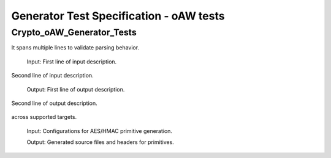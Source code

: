 Generator Test Specification - oAW tests
========================================================================================================================

Crypto_oAW_Generator_Tests
--------------------------

.. sw_test:: Crypto_oAW_Generator_Tests
   :id: TS_Crypto_oAW_Generator_Tests
   :tst_shortdescription: Tests for successful Generate of Crypto
   :tst_level: Component Requirement Test
   :tst_designdoc: Crypto_VerificationDocumentation.docx
   :tst_envconditions: oAW on PC
   :tst_method: Interface tests/API tests
   :tst_preparation: nothing specific
   :tst_type: Manual
   :tst_env: Generator-Test
   :tests: BSW_SWCS_CryptoDriver_Crypto-5048, BSW_SWCS_CryptoDriver_Crypto-5770, BSW_SWCS_CryptoDriver_Crypto-8001
           BSW_SWCS_CryptoDriver_Crypto-9001

   See descriptions below

   .. sw_test_step:: Crypto_Generate_KeyManagement.tsc
      :id: TSS_Crypto_oAW_Generator_Tests_0001
      :collapse: true

   .. sw_test_step:: 1
      :id: TSS_Crypto_oAW_Generator_Tests_0002
      :collapse: true
      :tests: BSW_SWCS_CryptoDriver_Crypto-5770, BSW_SWCS_CryptoDriver_Crypto-8001
      
      Description: Validates code generation for key management components.
      
      Input: Key management configuration set.

      Output: Generated key management sources and headers.

   .. sw_test_step:: Crypto_Generate_MultilineExample.tsc
      :id: TSS_Crypto_oAW_Generator_Tests_0003
      :collapse: true

   .. sw_test_step:: 1
      :id: TSS_Crypto_oAW_Generator_Tests_0004
      :collapse: true
      :tests: BSW_SWCS_CryptoDriver_Crypto-5770, BSW_SWCS_CryptoDriver_Crypto-9001
      
      Description: This is a multi-line description for the generator test.
It spans multiple lines to validate parsing behavior.
      
      Input: First line of input description.
Second line of input description.

      Output: First line of output description.
Second line of output description.

   .. sw_test_step:: Crypto_Generate_Primitives.tsc
      :id: TSS_Crypto_oAW_Generator_Tests_0005
      :collapse: true

   .. sw_test_step:: 1
      :id: TSS_Crypto_oAW_Generator_Tests_0006
      :collapse: true
      :tests: BSW_SWCS_CryptoDriver_Crypto-5048, BSW_SWCS_CryptoDriver_Crypto-5770
      
      Description: Validates code generation for basic crypto primitives
across supported targets.
      
      Input: Configurations for AES/HMAC primitive generation.

      Output: Generated source files and headers for primitives.
